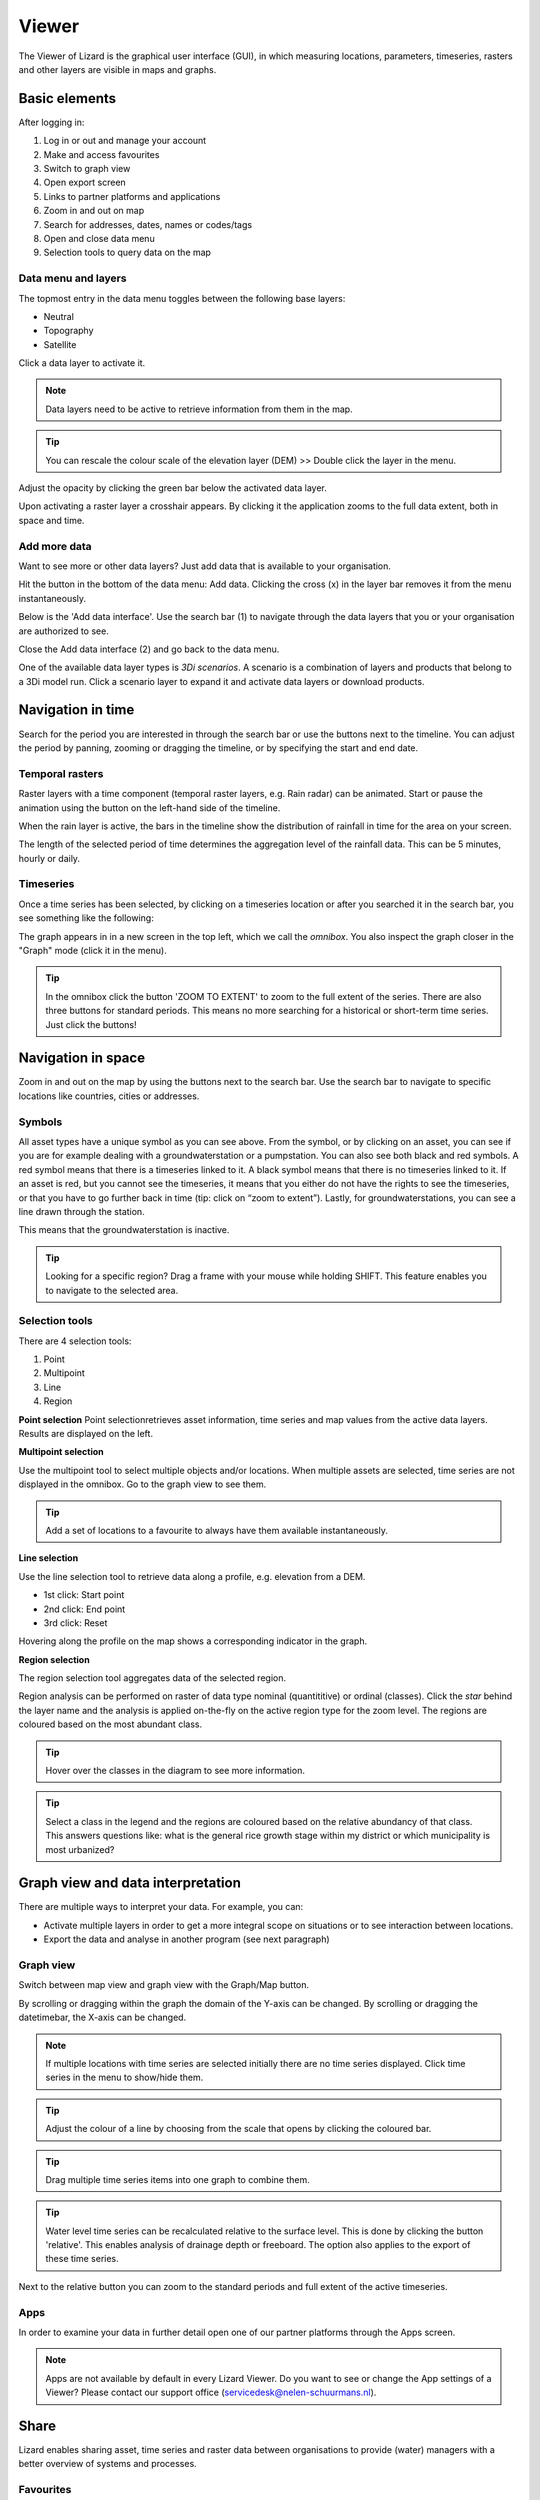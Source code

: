 ======
Viewer
======

The Viewer of Lizard is the graphical user interface (GUI), in which measuring locations, parameters, timeseries, rasters and other layers are visible in maps and graphs.

Basic elements	
==============

After logging in:

.. image:: /images/e_portal_01.jpg

1. Log in or out and manage your account
2. Make and access favourites
3. Switch to graph view
4. Open export screen
5. Links to partner platforms and applications
6. Zoom in and out on map
7. Search for addresses, dates, names or codes/tags
8. Open and close data menu
9. Selection tools to query data on the map

Data menu and layers	
--------------------

The topmost entry in the data menu toggles between the following base layers:

- Neutral
- Topography
- Satellite 

Click a data layer to activate it.
   
.. note::
	Data layers need to be active to retrieve information from them in the map.
	
.. tip::
   You can rescale the colour scale of the elevation layer (DEM) >> Double click the layer in the menu.
   

Adjust the opacity by clicking the green bar below the activated data layer.

.. image:: /images/e_portal_02.jpg

Upon activating a raster layer a crosshair appears. By clicking it the application zooms to the full data extent, both in space and time.

Add more data
--------------------

Want to see more or other data layers? Just add data that is available to your organisation.

Hit the button in the bottom of the data menu: Add data. Clicking the cross (x) in the layer bar removes it from the menu instantaneously.

Below is the 'Add data interface'. Use the search bar (1) to navigate through the data layers that you or your organisation are authorized to see.

.. image:: /images/e_portal_03.jpg
   :height: 400px
   :width: 400 px
   :align: center

Close the Add data interface (2) and go back to the data menu.
	
One of the available data layer types is *3Di scenarios*. A scenario is a combination of layers and products that belong to a 3Di model run.
Click a scenario layer to expand it and activate data layers or download products. 

Navigation in time	
==================

Search for the period you are interested in through the search bar or use the buttons next to the timeline.
You can adjust the period by panning, zooming or dragging the timeline, or by specifying the start and end date. 

Temporal rasters
----------------

Raster layers with a time component (temporal raster layers, e.g. Rain radar) can be animated.
Start or pause the animation using the button on the left-hand side of the timeline.
	
.. image:: /images/e_portal_04.jpg
   :align: center
   
When the rain layer is active, the bars in the timeline show the distribution of rainfall in time for the area on your screen.

The length of the selected period of time determines the aggregation level of the rainfall data. This can be 5 minutes, hourly or daily.

Timeseries
----------

Once a time series has been selected, by clicking on a timeseries location or after you searched it in the search bar, you see something like the following:

.. image:: /images/e_portal_05.jpg
   :align: center
   
The graph appears in in a new screen in the top left, which we call the *omnibox*.  You also inspect the graph closer in the "Graph" mode (click it in the menu). 
	
.. tip::
   In the omnibox click the button 'ZOOM TO EXTENT' to zoom to the full extent of the series.
   There are also three buttons for standard periods. This means no more searching for a historical or short-term time series. Just click the buttons! 

Navigation in space	
===================

Zoom in and out on the map by using the buttons next to the search bar.
Use the search bar to navigate to specific locations like countries, cities or addresses.

Symbols
-------

.. image:: /images/e_portal_12.png 
    :align: center

All asset types have a unique symbol as you can see above.
From the symbol, or by clicking on an asset, you can see if you are for example dealing with a groundwaterstation or a pumpstation.
You can also see both black and red symbols.
A red symbol means that there is a timeseries linked to it.
A black symbol means that there is no timeseries linked to it.
If an asset is red, but you cannot see the timeseries, it means that you either do not have the rights to see the timeseries,
or that you have to go further back in time (tip: click on “zoom to extent”).
Lastly, for groundwaterstations, you can see a line drawn through the station.

.. image:: /images/e_portal_13.png 
    :align: center

This means that the groundwaterstation is inactive. 

.. tip::
	Looking for a specific region? Drag a frame with your mouse while holding SHIFT. This feature enables you to navigate to the selected area.

Selection tools
----------------
   
There are 4 selection tools:

.. image:: /images/e_portals_selection01.jpg
   :align: right 
   
1. Point
2. Multipoint
3. Line
4. Region
   
**Point selection** 
Point selectionretrieves asset information, time series and map values from the active data layers. Results are displayed on the left.

**Multipoint selection** 

.. image:: /images/e_portals_selection02.jpg
   :align: right
   
Use the multipoint tool to select multiple objects and/or locations.
When multiple assets are selected, time series are not displayed in the omnibox. 
Go to the graph view to see them.

.. tip::
	Add a set of locations to a favourite to always have them available instantaneously.

**Line selection** 	

.. image:: /images/e_portals_selection03.jpg
   :align: right 
   
Use the line selection tool to retrieve data along a profile, e.g. elevation from a DEM.

* 1st click: Start point
* 2nd click: End point
* 3rd click: Reset

.. image:: /images/e_portal_11.jpg
   :height: 400px
   :width: 300 px
   :align: center
   
Hovering along the profile on the map shows a corresponding indicator in the graph.

**Region selection** 

The region selection tool aggregates data of the selected region. 

.. image:: /images/e_portals_selection04.jpg
   :align: right 

.. image:: /images/e_portal_06.jpg
   :align: center
   
Region analysis can be performed on raster of data type nominal (quantititive) or ordinal (classes). Click the *star* behind the layer name and the analysis is applied on-the-fly on the active region type for the zoom level. The regions are coloured based on the most abundant class.

.. tip::
    Hover over the classes in the diagram to see more information.

.. tip::
	Select a class in the legend and the regions are coloured based on the relative abundancy of that class. 
	This answers questions like: what is the general rice growth stage within my district or which municipality is most urbanized?

Graph view and data interpretation
==================================

There are multiple ways to interpret your data. For example, you can:

* Activate multiple layers in order to get a more integral scope on situations or to see interaction between locations.
* Export the data and analyse in another program (see next paragraph) 
 
Graph view
----------

Switch between map view and graph view with the Graph/Map button.

.. image:: /images/e_portal_07.jpg

By scrolling or dragging within the graph the domain of the Y-axis can be changed. By scrolling or dragging the datetimebar, the X-axis can be changed. 

.. note::
	If multiple locations with time series are selected initially there are no time series displayed. Click time series in the menu to show/hide them.

.. tip::
	Adjust the colour of a line by choosing from the scale that opens by clicking the coloured bar.

.. tip::
	Drag multiple time series items into one graph to combine them. 

.. tip::
	Water level time series can be recalculated relative to the surface level. This is done by clicking the button 'relative'. This enables analysis of drainage depth or freeboard.  The option also applies to the export of these time series.

Next to the relative button you can zoom to the standard periods and full extent of the active timeseries.

Apps
------

In order to examine your data in further detail open one of our partner platforms through the Apps screen.

.. note::
	Apps are not available by default in every Lizard Viewer. Do you want to see or change the App settings of a Viewer? Please contact our support office (servicedesk@nelen-schuurmans.nl).
	
	

Share
=====

Lizard enables sharing asset, time series and raster data between organisations to provide (water) managers with a better overview of systems and processes.

Favourites
----------------

You can save a Lizard state with data of one or more assets, maps or time series as a favourite and share it with others.

.. image:: /images/e_portal_08.jpg
   :height: 400px
   :width: 300 px
   :align: center
   
Open the Favourites dropdown and enter a name/short description. You can save a specific period or one that is relative to ‘now’. In that case, the favourite is always up to date.

Click a favourite to load the Lizard state that was saved in it. A link to the favourite can be retrieved by clicking the blue symbol next to the delete button.